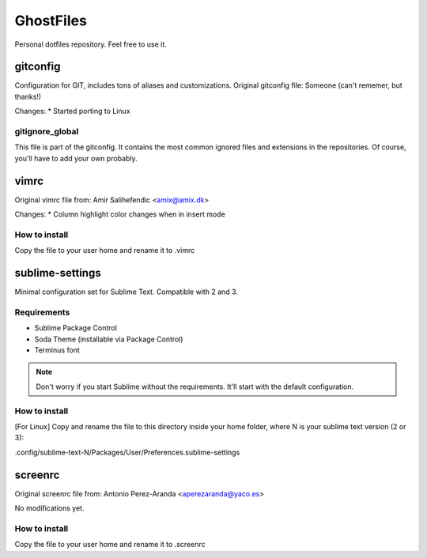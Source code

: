 GhostFiles
==========

Personal dotfiles repository. Feel free to use it.

gitconfig
---------

Configuration for GIT, includes tons of aliases and customizations.
Original gitconfig file: Someone (can't rememer, but thanks!)

Changes:
* Started porting to Linux

gitignore_global
................

This file is part of the gitconfig. It contains the most common ignored files
and extensions in the repositories. Of course, you'll have to add your own probably.

vimrc
-----

Original vimrc file from: Amir Salihefendic <amix@amix.dk>

Changes:
* Column highlight color changes when in insert mode

How to install
..............

Copy the file to your user home and rename it to .vimrc

sublime-settings
----------------

Minimal configuration set for Sublime Text. Compatible with 2 and 3.

Requirements
............

- Sublime Package Control
- Soda Theme (installable via Package Control)
- Terminus font

.. note:: Don't worry if you start Sublime without the requirements.
          It'll start with the default configuration.

How to install
..............

[For Linux] Copy and rename the file to this directory inside your home folder,
where N is your sublime text version (2 or 3):

.config/sublime-text-N/Packages/User/Preferences.sublime-settings

screenrc
--------

Original screenrc file from: Antonio Perez-Aranda <aperezaranda@yaco.es>

No modifications yet.

How to install
..............

Copy the file to your user home and rename it to .screenrc
